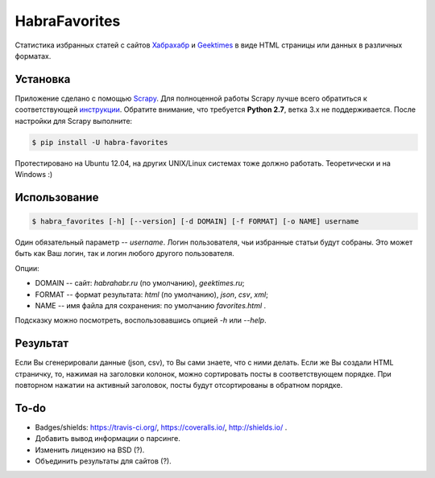 HabraFavorites
==============


.. image:: https://img.shields.io/pypi/v/habra__favorites.svg
    :alt: Последняя версия
    :target: https://pypi.python.org/pypi/habra-favorites/

.. image:: https://img.shields.io/pypi/dm/habra__favorites.svg
    :alt: Загрузки
    :target: https://pypi.python.org/pypi/habra-favorites/

.. image:: https://gemnasium.com/ykalchevskiy/habra-favorites.png
    :alt: Состояние зависимостей
    :target: https://gemnasium.com/ykalchevskiy/habra-favorites


.. image:: http://beta.hstor.org/files/24c/1d3/0d6/24c1d30d62d84d7eb7fb9647d6a0e960.png
    :alt: Статистика

Статистика избранных статей с сайтов `Хабрахабр <http://habrahabr.ru>`_ и  `Geektimes <http://geektimes.ru>`_ в виде HTML страницы или данных в различных форматах.


Установка
---------

Приложение сделано с помощью `Scrapy <http://www.scrapy.org>`_. 
Для полноценной работы Scrapy лучше всего обратиться к соответствующей `инструкции <http://doc.scrapy.org/en/latest/intro/install.html#pre-requisites>`_. 
Обратите внимание, что требуется **Python 2.7**, ветка 3.x не поддерживается.
После настройки для Scrapy выполните:

.. code-block:: bash

    $ pip install -U habra-favorites

Протестировано на Ubuntu 12.04, на других UNIX/Linux системах тоже должно работать. Теоретически и на Windows :)


Использование
-------------

.. code-block:: bash

    $ habra_favorites [-h] [--version] [-d DOMAIN] [-f FORMAT] [-o NAME] username

Один обязательный параметр -- *username*. Логин пользователя, чьи избранные статьи будут собраны. Это может быть как Ваш логин, так и логин любого другого пользователя. 

Опции:

* DOMAIN -- сайт: *habrahabr.ru* (по умолчанию), *geektimes.ru*;
* FORMAT -- формат результата: *html* (по умолчанию), *json*, *csv*, *xml*;
* NAME -- имя файла для сохранения: по умолчанию *favorites.html* .

Подсказку можно посмотреть, воспользовавшись опцией *-h* или *--help*.


Результат
---------

Если Вы сгенерировали данные (json, csv), то Вы сами знаете, что с ними делать.
Если же Вы создали HTML страничку, то, нажимая на заголовки колонок, можно сортировать посты в соответствующем порядке.
При повторном нажатии на активный заголовок, посты будут отсортированы в обратном порядке.


To-do
-------

* Badges/shields: https://travis-ci.org/, https://coveralls.io/, http://shields.io/ .
* Добавить вывод информации о парсинге.
* Изменить лицензию на BSD (?).
* Объединить результаты для сайтов (?).
